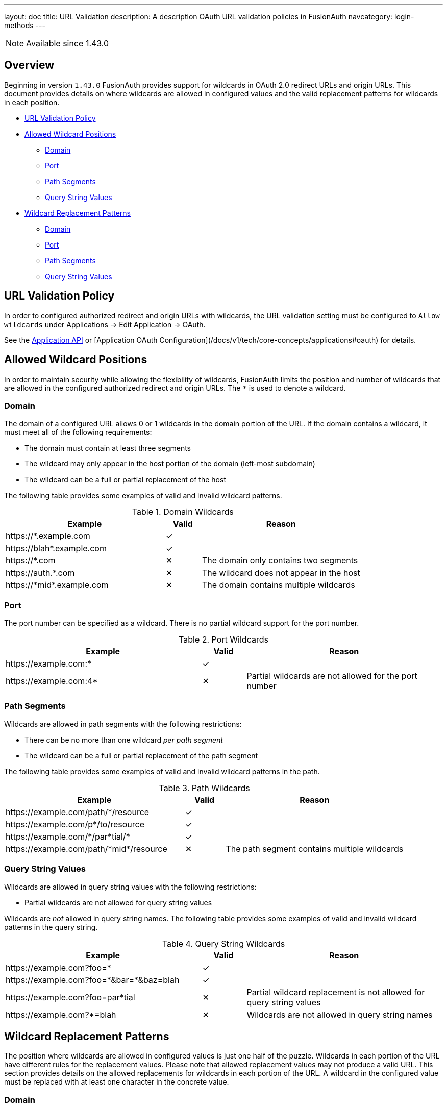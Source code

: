 ---
layout: doc
title: URL Validation
description: A description OAuth URL validation policies in FusionAuth
navcategory: login-methods
---

[NOTE.since]
====
Available since 1.43.0
====

== Overview

Beginning in version `1.43.0` FusionAuth provides support for wildcards in OAuth 2.0 redirect URLs and origin URLs. This document provides details on where wildcards are allowed in configured values and the valid replacement patterns for wildcards in each position.

* <<URL Validation Policy>>
* <<Allowed Wildcard Positions>>
** <<Domain>>
** <<Port>>
** <<Path Segments>>
** <<Query String Values>>
* <<Wildcard Replacement Patterns>>
** <<Domain>>
** <<Port>>
** <<Path Segments>>
** <<Query String Values>>

== URL Validation Policy

In order to configured authorized redirect and origin URLs with wildcards, the [field]#URL validation# setting must be configured to `Allow wildcards` under [breadcrumb]#Applications -> Edit Application -> OAuth#.

See the link:/docs/v1/tech/apis/applications[Application API] or [Application OAuth Configuration](/docs/v1/tech/core-concepts/applications#oauth) for details.

== Allowed Wildcard Positions

In order to maintain security while allowing the flexibility of wildcards, FusionAuth limits the position and number of wildcards that are allowed in the configured authorized redirect and origin URLs. The `*` is used to denote a wildcard.

=== Domain

The domain of a configured URL allows 0 or 1 wildcards in the domain portion of the URL. If the domain contains a wildcard, it must meet all of the following requirements:

 * The domain must contain at least three segments
 * The wildcard may only appear in the host portion of the domain (left-most subdomain)
 * The wildcard can be a full or partial replacement of the host

The following table provides some examples of valid and invalid wildcard patterns.

[cols="45,10,45"]
.Domain Wildcards
|===
| Example | Valid | Reason

|\https://*.example.com
|✓
|&nbsp;

|\https://blah*.example.com
|✓
|&nbsp;

|\https://*.com
|✕
|The domain only contains two segments

|\https://auth.*.com
|✕
|The wildcard does not appear in the host

|\https://pass:[*]midpass:[*].example.com
|✕
|The domain contains multiple wildcards

|===

=== Port

The port number can be specified as a wildcard. There is no partial wildcard support for the port number.

[cols="45,10,45"]
.Port Wildcards
|===
| Example | Valid | Reason

|\https://example.com:*
|✓
|&nbsp;

|\https://example.com:4*
|✕
|Partial wildcards are not allowed for the port number

|===

=== Path Segments

Wildcards are allowed in path segments with the following restrictions:

 * There can be no more than one wildcard _per path segment_
 * The wildcard can be a full or partial replacement of the path segment

The following table provides some examples of valid and invalid wildcard patterns in the path.

[cols="45,10,45"]
.Path Wildcards
|===
| Example | Valid | Reason

|\https://example.com/path/*/resource
|✓
|&nbsp;

|\https://example.com/p*/to/resource
|✓
|&nbsp;

|\https://example.com/pass:[*]/par*tial/pass:[*]
|✓
|&nbsp;

|\https://example.com/path/pass:[*]midpass:[*]/resource
|✕
|The path segment contains multiple wildcards

|===

=== Query String Values

Wildcards are allowed in query string values with the following restrictions:

 * Partial wildcards are not allowed for query string values

Wildcards are _not_ allowed in query string names. The following table provides some examples of valid and invalid wildcard patterns in the query string.

[cols="45,10,45"]
.Query String Wildcards
|===
| Example | Valid | Reason

|\https://example.com?foo=*
|✓
|&nbsp;

|\https://example.com?foo=pass:[*]&bar=pass:[*]&baz=blah
|✓
|&nbsp;

|\https://example.com?foo=par*tial
|✕
|Partial wildcard replacement is not allowed for query string values

|\https://example.com?*=blah
|✕
|Wildcards are not allowed in query string names

|===

== Wildcard Replacement Patterns

The position where wildcards are allowed in configured values is just one half of the puzzle. Wildcards in each portion of the URL have different rules for the replacement values. Please note that allowed replacement values may not produce a valid URL. This section provides details on the allowed replacements for wildcards in each portion of the URL. A wildcard in the configured value must be replaced with at least one character in the concrete value.

=== Domain

Replacements for wildcards in the domain portion of the URL must not contain `.`, `:`, `/`, or `?` characters. The following table lists examples of valid and invalid replacements for valid wildcard patterns.

[cols="25,25,10,40"]
.Domain wildcard replacement
|===
| Pattern | Value | Valid | Reason

|\https://*.example.com
|\https://login.example.com
|✓
|&nbsp;

|\https://auth*.example.com
|\https://auth2.example.com
|✓
|&nbsp;

|\https://auth*.example.com
|\https://auth.example.com
|✕
|The value does not contain a character to replace the `*`

|\https://*.example.com
|\https://auth.customer.example.com
|✕
|The replacement contains a `.` character

|===

=== Port

Replacement values for wildcards in the port portion of the URL must consist of one or more digits.

[cols="25,25,10,40"]
.Port wildcard replacement
|===
| Pattern | Value | Valid | Reason

|\https://example.com:*
|\https://example.com:2012
|✓
|&nbsp;

|\https://example.com:*
|\https://example.com:80b
|✕
|The replacement value contains a non-numeric character

|===

